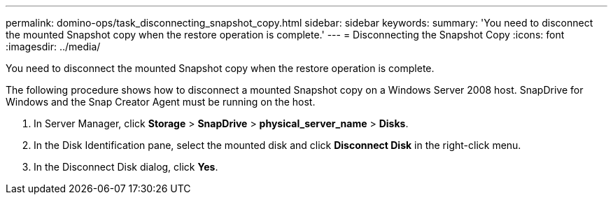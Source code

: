---
permalink: domino-ops/task_disconnecting_snapshot_copy.html
sidebar: sidebar
keywords: 
summary: 'You need to disconnect the mounted Snapshot copy when the restore operation is complete.'
---
= Disconnecting the Snapshot Copy
:icons: font
:imagesdir: ../media/

[.lead]
You need to disconnect the mounted Snapshot copy when the restore operation is complete.

The following procedure shows how to disconnect a mounted Snapshot copy on a Windows Server 2008 host. SnapDrive for Windows and the Snap Creator Agent must be running on the host.

. In Server Manager, click *Storage* > *SnapDrive* > *physical_server_name* > *Disks*.
. In the Disk Identification pane, select the mounted disk and click *Disconnect Disk* in the right-click menu.
. In the Disconnect Disk dialog, click *Yes*.
